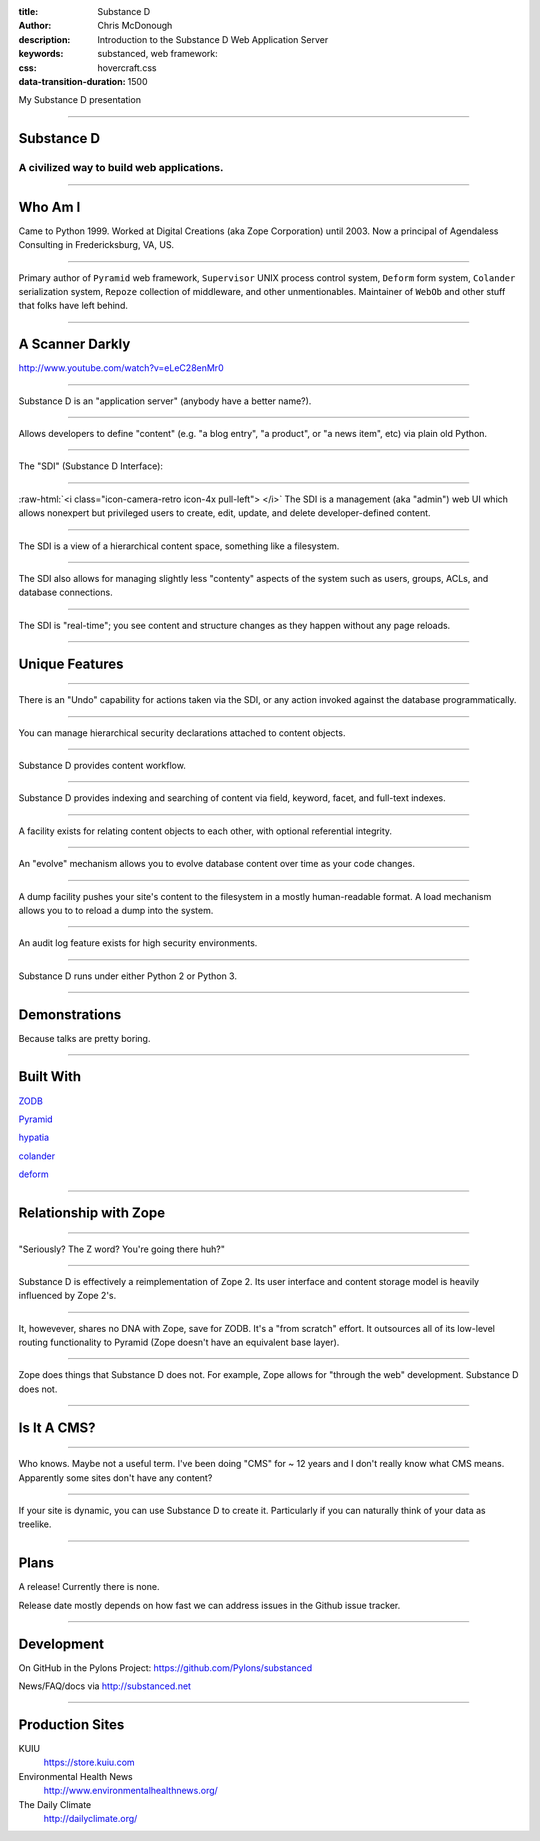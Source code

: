 :title: Substance D
:author: Chris McDonough
:description: Introduction to the Substance D Web Application Server
:keywords: substanced, web framework:
:css: hovercraft.css
:data-transition-duration: 1500

.. role:: raw-html(raw)
   :format: html

My Substance D presentation

----

Substance D
===========

.. image:: capsule-icon-128.png

A civilized way to build web applications.
------------------------------------------

----

Who Am I
========

Came to Python 1999.  Worked at Digital Creations (aka Zope
Corporation) until 2003.  Now a principal of Agendaless Consulting in
Fredericksburg, VA, US.

----

Primary author of ``Pyramid`` web framework, ``Supervisor`` UNIX process 
control system, ``Deform`` form system, ``Colander`` serialization system, 
``Repoze``  collection of middleware, and other unmentionables.  Maintainer 
of ``WebOb`` and other stuff that folks have left behind.

----

A Scanner Darkly
================

.. raw:: html

   <center>
      <div style="padding-bottom: 20px; padding-top: 20px;">PKD was my kind of guy!</div>
      <iframe width="560" height="315" src="http://www.youtube.com/embed/oVnvilLFk2Y" frameborder="0" allowfullscreen></iframe>
   </center>

.. class:: note

   http://www.youtube.com/watch?v=eLeC28enMr0

----

Substance D is an "application server" (anybody have a better name?).

----

Allows developers to define "content" (e.g. "a blog entry", "a
product", or "a news item", etc) via plain old Python.

----

The "SDI" (Substance D Interface):

.. image:: sdi.png

----

:raw-html:`<i class="icon-camera-retro icon-4x pull-left"> </i>` The SDI is a management (aka 
"admin") web UI which allows nonexpert but privileged users to create, edit, 
update, and delete developer-defined content.

----

The SDI is a view of a hierarchical content space, something like a filesystem.

----

The SDI also allows for managing slightly less "contenty" aspects of the system 
such as users, groups, ACLs, and database connections.

----

The SDI is "real-time"; you see content and structure changes as they happen 
without any page reloads.

----

Unique Features
===============

----

There is an "Undo" capability for actions taken via the SDI, or any action
invoked against the database programmatically.

----

You can manage hierarchical security declarations attached to content objects.

----

Substance D provides content workflow.

----

Substance D provides indexing and searching of content via field, keyword, 
facet, and full-text indexes.

----

A facility exists for relating content objects to each other, with optional
referential integrity.

----

An "evolve" mechanism allows you to evolve database content over time as 
your code changes.

----

A dump facility pushes your site's content to the filesystem in a mostly
human-readable format.  A load mechanism allows you to to reload a dump into 
the system.

----

An audit log feature exists for high security environments.

----

Substance D runs under either Python 2 or Python 3.

----

Demonstrations
==============

Because talks are pretty boring.

----

Built With
==========

`ZODB <http://zodb.org>`_

`Pyramid <http://pylonsproject.org>`_

`hypatia <https://github.com/Pylons/hypatia>`_

`colander <http://docs.pylonsproject.org/projects/colander/en/latest/>`_

`deform <http://docs.pylonsproject.org/projects/deform/en/latest/>`_

----

Relationship with Zope
======================

----

"Seriously?  The Z word?  You're going there huh?"

----

Substance D is effectively a reimplementation of Zope 2.  Its user interface
and content storage model is heavily influenced by Zope 2's.

----

It, howevever, shares no DNA with Zope, save for ZODB.  It's a "from scratch"
effort.  It outsources all of its low-level routing functionality to Pyramid
(Zope doesn't have an equivalent base layer).

----

Zope does things that Substance D does not.  For example, Zope allows for 
"through the web" development.  Substance D does not.

----

Is It A CMS?
============

----

Who knows.  Maybe not a useful term.  I've been doing "CMS" for ~ 12 years
and I don't really know what CMS means.  Apparently some sites don't have any
content?

----

If your site is dynamic, you can use Substance D to create it.  Particularly
if you can naturally think of your data as treelike.

----

Plans
=====

A release!  Currently there is none.

Release date mostly depends on how fast we can address issues in the Github
issue tracker.

----

Development
===========

On GitHub in the Pylons Project: https://github.com/Pylons/substanced

News/FAQ/docs via http://substanced.net

----

Production Sites
================

KUIU
  https://store.kuiu.com

Environmental Health News
  http://www.environmentalhealthnews.org/

The Daily Climate
  http://dailyclimate.org/

